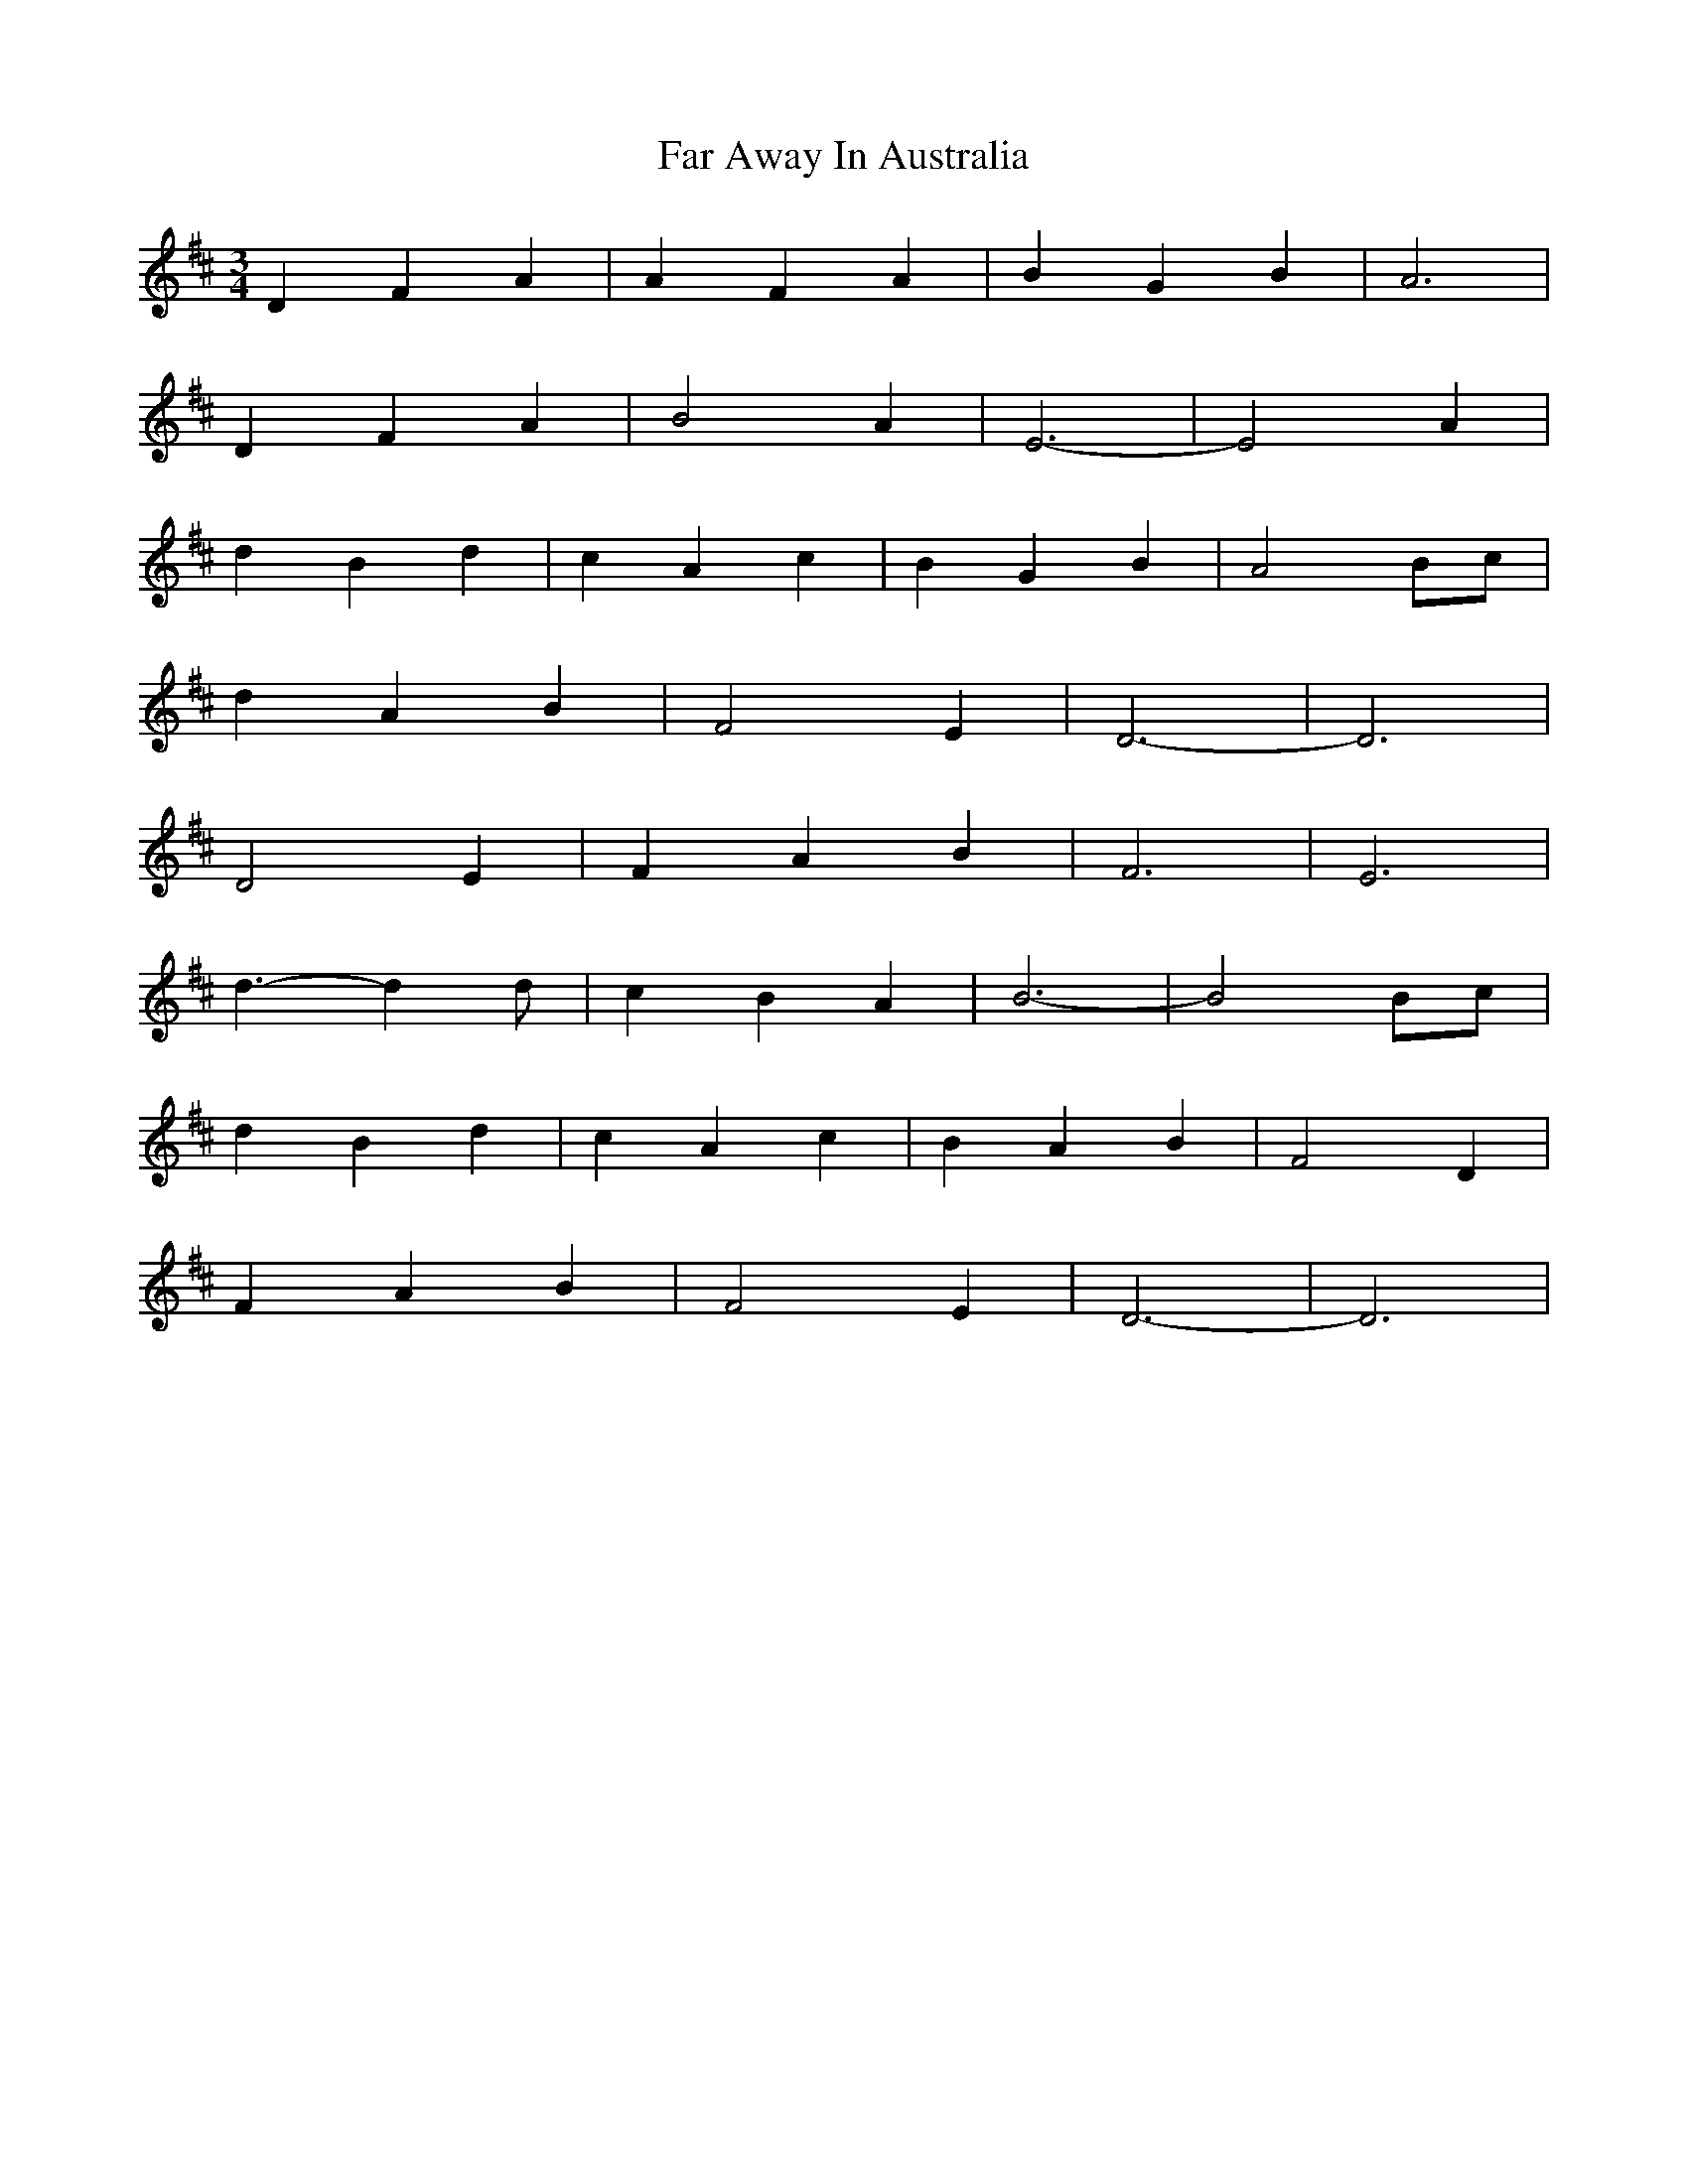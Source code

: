 X: 12415
T: Far Away In Australia
R: waltz
M: 3/4
K: Dmajor
D2 F2 A2|A2 F2 A2|B2 G2 B2|A6|
D2 F2 A2|B4 A2|E6-|E4 A2|
d2 B2 d2|c2 A2 c2|B2 G2 B2|A4 Bc|
d2 A2 B2|F4 E2|D6-|D6|
D4 E2|F2 A2 B2|F6|E6|
d3-d2 d|c2 B2 A2|B6-|B4 Bc|
d2 B2 d2|c2 A2 c2|B2 A2 B2|F4 D2|
F2 A2 B2|F4 E2|D6-|D6|

